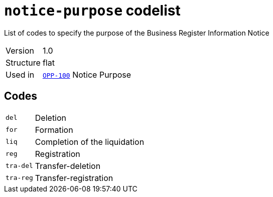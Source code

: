 = `notice-purpose` codelist
:navtitle: Codelists

List of codes to specify the purpose of the Business Register Information Notice
[horizontal]
Version:: 1.0
Structure:: flat
Used in:: xref:business-terms/OPP-100.adoc[`OPP-100`] Notice Purpose

== Codes
[horizontal]
  `del`::: Deletion
  `for`::: Formation
  `liq`::: Completion of the liquidation
  `reg`::: Registration
  `tra-del`::: Transfer-deletion
  `tra-reg`::: Transfer-registration
